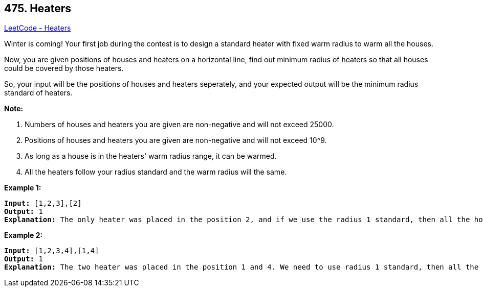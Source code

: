 == 475. Heaters

https://leetcode.com/problems/heaters/[LeetCode - Heaters]

Winter is coming! Your first job during the contest is to design a standard heater with fixed warm radius to warm all the houses.

Now, you are given positions of houses and heaters on a horizontal line, find out minimum radius of heaters so that all houses could be covered by those heaters.

So, your input will be the positions of houses and heaters seperately, and your expected output will be the minimum radius standard of heaters.

*Note:*


. Numbers of houses and heaters you are given are non-negative and will not exceed 25000.
. Positions of houses and heaters you are given are non-negative and will not exceed 10^9.
. As long as a house is in the heaters' warm radius range, it can be warmed.
. All the heaters follow your radius standard and the warm radius will the same.


 

*Example 1:*

[subs="verbatim,quotes,macros"]
----
*Input:* [1,2,3],[2]
*Output:* 1
*Explanation:* The only heater was placed in the position 2, and if we use the radius 1 standard, then all the houses can be warmed.
----

 

*Example 2:*

[subs="verbatim,quotes,macros"]
----
*Input:* [1,2,3,4],[1,4]
*Output:* 1
*Explanation:* The two heater was placed in the position 1 and 4. We need to use radius 1 standard, then all the houses can be warmed.
----

 

